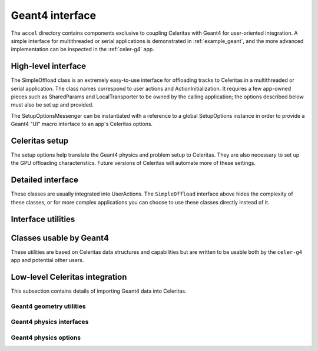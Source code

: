 .. Copyright 2022-2024 UT-Battelle, LLC, and other Celeritas developers.
.. See the doc/COPYRIGHT file for details.
.. SPDX-License-Identifier: CC-BY-4.0

.. _api_g4_interface:

Geant4 interface
================

The ``accel`` directory contains components exclusive to coupling Celeritas
with Geant4 for user-oriented integration. A simple interface for multithreaded
or serial applications is demonstrated in :ref:`example_geant`, and the more
advanced implementation can be inspected in the :ref:`celer-g4` app.


.. _api_accel_high_level:

High-level interface
--------------------

The SimpleOffload class is an extremely easy-to-use interface for
offloading tracks to Celeritas in a multithreaded or serial application. The
class names correspond to user actions and ActionInitialization. It requires a
few app-owned pieces such as SharedParams and LocalTransporter to be owned by
the calling application; the options described below must also be set up and
provided.

.. doxygenclass:: celeritas::SimpleOffload
   :members:
   :no-link:

The SetupOptionsMessenger can be instantiated with a reference to a global
SetupOptions instance in order to provide a Geant4 "UI" macro interface to an
app's Celeritas options.

.. doxygenclass:: celeritas::SetupOptionsMessenger

Celeritas setup
---------------

The setup options help translate the Geant4 physics and problem setup to
Celeritas. They are also necessary to set up the GPU offloading
characteristics. Future versions of Celeritas will automate more of these
settings.

.. doxygenstruct:: celeritas::SetupOptions
   :members:
   :no-link:

.. doxygenstruct:: celeritas::SDSetupOptions
   :members:
   :no-link:

.. doxygenclass:: celeritas::UniformAlongStepFactory

.. doxygenclass:: celeritas::RZMapFieldAlongStepFactory

Detailed interface
------------------

These classes are usually integrated into UserActions. The ``SimpleOffload``
interface above hides the complexity of these classes, or for more complex
applications you can choose to use these classes directly instead of it.

.. doxygenclass:: celeritas::SharedParams
   :members:
   :no-link:

.. doxygenclass:: celeritas::LocalTransporter
   :members:
   :no-link:

Interface utilities
-------------------

.. doxygenfunction:: celeritas::MakeMTLogger

.. doxygenclass:: celeritas::ExceptionConverter

.. doxygenclass:: celeritas::AlongStepFactoryInterface


Classes usable by Geant4
------------------------

These utilities are based on Celeritas data structures and capabilities but are
written to be usable both by the ``celer-g4`` app and potential other users.

.. doxygenclass:: celeritas::GeantSimpleCalo

.. doxygenclass:: celeritas::HepMC3PrimaryGenerator

.. doxygenclass:: celeritas::RZMapMagneticField


Low-level Celeritas integration
-------------------------------

This subsection contains details of importing Geant4 data into Celeritas.

Geant4 geometry utilities
^^^^^^^^^^^^^^^^^^^^^^^^^

.. doxygenfunction:: celeritas::load_geant_geometry
.. doxygenfunction:: celeritas::find_geant_volumes

.. doxygenclass:: celeritas::g4vg::Converter

Geant4 physics interfaces
^^^^^^^^^^^^^^^^^^^^^^^^^

.. doxygenclass:: celeritas::GeantImporter

.. doxygenclass:: celeritas::GeantSetup


.. _api_geant4_physics_options:

Geant4 physics options
^^^^^^^^^^^^^^^^^^^^^^

.. doxygenstruct:: celeritas::GeantPhysicsOptions
   :members:
   :no-link:


